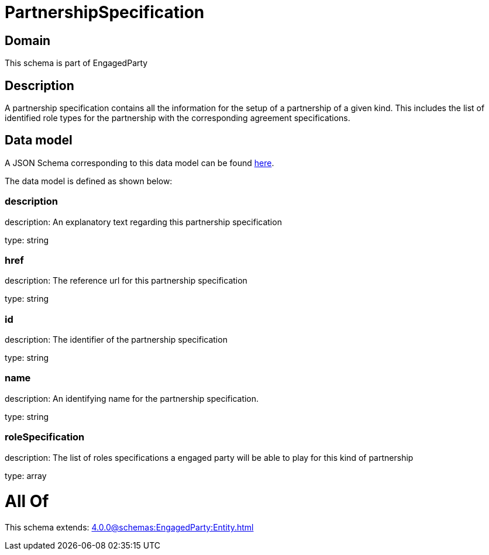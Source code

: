 = PartnershipSpecification

[#domain]
== Domain

This schema is part of EngagedParty

[#description]
== Description

A partnership specification contains all the information for the setup of a partnership of a given kind. This includes the list of identified role types for the partnership with the corresponding agreement specifications.


[#data_model]
== Data model

A JSON Schema corresponding to this data model can be found https://tmforum.org[here].

The data model is defined as shown below:


=== description
description: An explanatory text regarding this partnership specification

type: string


=== href
description: The reference url for this partnership specification

type: string


=== id
description: The identifier of the partnership specification

type: string


=== name
description: An identifying name for the partnership specification.

type: string


=== roleSpecification
description: The list of roles specifications a engaged party will be able to play for this kind of partnership

type: array


= All Of 
This schema extends: xref:4.0.0@schemas:EngagedParty:Entity.adoc[]
